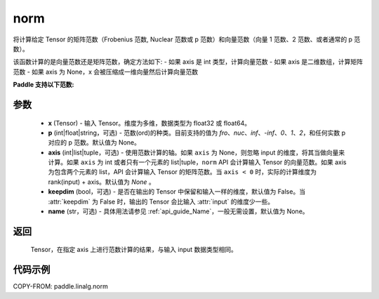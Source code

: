 .. _cn_api_paddle_linalg_norm:

norm
-------------------------------

.. py:function:: paddle.linalg.norm(x, p=None, axis=None, keepdim=False, name=None):




将计算给定 Tensor 的矩阵范数（Frobenius 范数, Nuclear 范数或 p 范数）和向量范数（向量 1 范数、2 范数、或者通常的 p 范数）。

该函数计算的是向量范数还是矩阵范数，确定方法如下:
- 如果 axis 是 int 类型，计算向量范数
- 如果 axis 是二维数组，计算矩阵范数
- 如果 axis 为 None，x 会被压缩成一维向量然后计算向量范数


**Paddle 支持以下范数:**

+----------------+--------------------------------+--------------------------------+
|     porder     |        norm for matrices       |        norm for vectors        |
+================+================================+================================+
| None(default)  |         frobenius norm         |              2 范数              |
+----------------+--------------------------------+--------------------------------+
|       fro      |         frobenius norm         |             不支持              |
+----------------+--------------------------------+--------------------------------+
|       nuc      |          nuclear norm          |             不支持              |
+----------------+--------------------------------+--------------------------------+
|       inf      |     max(sum(abs(x), dim=1))    |            max(abs(x))         |
+----------------+--------------------------------+--------------------------------+
|      -inf      |     min(sum(abs(x), dim=1))    |            min(abs(x))         |
+----------------+--------------------------------+--------------------------------+
|       0        |            不支持               |            sum(x != 0)         |
+----------------+--------------------------------+--------------------------------+
|       1        |     max(sum(abs(x), dim=0))    |              同下               |
+----------------+--------------------------------+--------------------------------+
|      -1        |     min(sum(abs(x), dim=0))    |              同下               |
+----------------+--------------------------------+--------------------------------+
|       2        |     由 axis 组成矩阵的最大奇异值   |              同下              |
+----------------+--------------------------------+--------------------------------+
|      -2        |     由 axis 组成矩阵的最大奇异值   |              同下              |
+----------------+--------------------------------+--------------------------------+
|    其他 int 或  |            不支持               | sum(abs(x)^{porder})^          |
|     float      |                                | {(1 / porder)}                 |
+----------------+--------------------------------+--------------------------------+


参数
:::::::::

    - **x** (Tensor) - 输入 Tensor。维度为多维，数据类型为 float32 或 float64。
    - **p** (int|float|string，可选) - 范数(ord)的种类。目前支持的值为 `fro`、`nuc`、`inf`、`-inf`、`0`、`1`、`2`，和任何实数 p 对应的 p 范数。默认值为 None。
    - **axis** (int|list|tuple，可选) - 使用范数计算的轴。如果 ``axis`` 为 None，则忽略 input 的维度，将其当做向量来计算。如果 ``axis`` 为 int 或者只有一个元素的 list|tuple，``norm`` API 会计算输入 Tensor 的向量范数。如果 axis 为包含两个元素的 list，API 会计算输入 Tensor 的矩阵范数。当 ``axis < 0`` 时，实际的计算维度为 rank(input) + axis。默认值为 `None` 。
    - **keepdim** (bool，可选) - 是否在输出的 Tensor 中保留和输入一样的维度，默认值为 False。当 :attr:`keepdim` 为 False 时，输出的 Tensor 会比输入 :attr:`input` 的维度少一些。
    - **name** (str，可选) - 具体用法请参见 :ref:`api_guide_Name`，一般无需设置，默认值为 None。

返回
:::::::::

 Tensor，在指定 axis 上进行范数计算的结果，与输入 input 数据类型相同。

代码示例
:::::::::

COPY-FROM: paddle.linalg.norm
